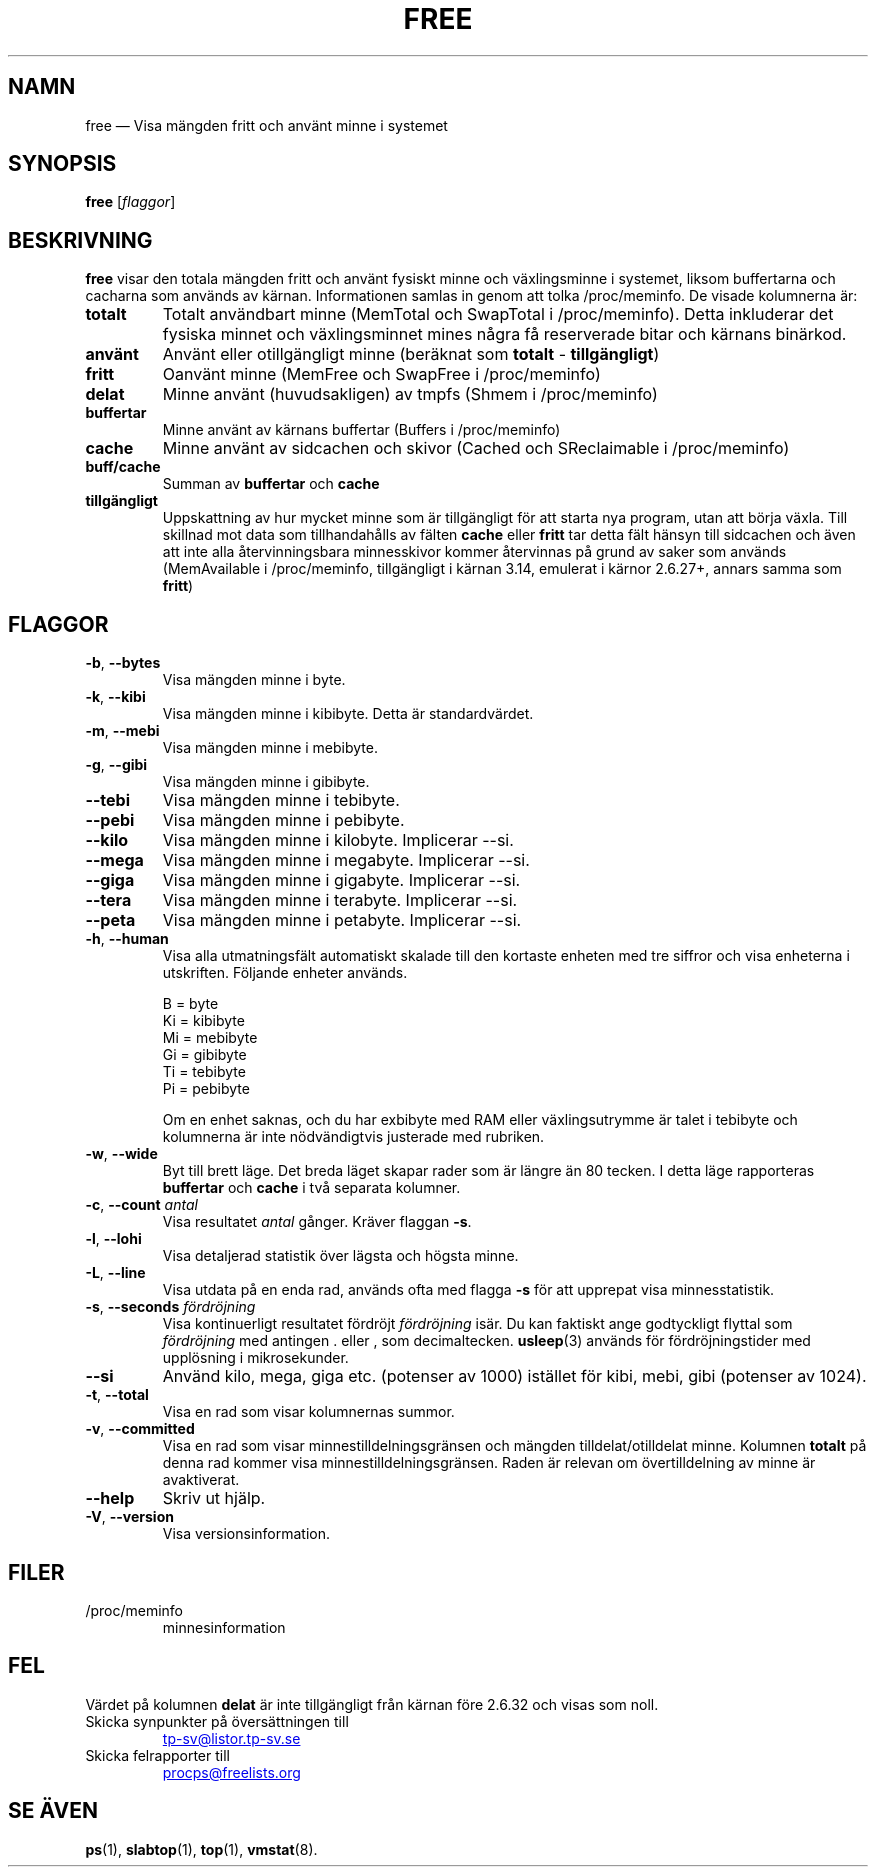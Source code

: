 .\"
.\" Copyright (c) 2011-2023 Craig Small <csmall@dropbear.xyz>
.\" Copyright (c) 2013-2023 Jim Warner <james.warner@comcast.net>
.\" Copyright (c) 2011-2012 Sami Kerola <kerolasa@iki.fi>
.\" Copyright (c) 2002-2003 Albert Cahalan
.\" Copyright (c) 1993      Matt Welsh <mdw@sunsite.unc.edu>
.\"
.\" This program is free software; you can redistribute it and/or modify
.\" it under the terms of the GNU General Public License as published by
.\" the Free Software Foundation; either version 2 of the License, or
.\" (at your option) any later version.
.\"
.\"
.\"*******************************************************************
.\"
.\" This file was generated with po4a. Translate the source file.
.\"
.\"*******************************************************************
.TH FREE 1 2023\-05\-02 procps\-ng Användarkommandon
.SH NAMN
free — Visa mängden fritt och använt minne i systemet
.SH SYNOPSIS
\fBfree\fP [\fIflaggor\fP]
.SH BESKRIVNING
\fBfree\fP visar den totala mängden fritt och använt fysiskt minne och
växlingsminne i systemet, liksom buffertarna och cacharna som används av
kärnan.  Informationen samlas in genom att tolka /proc/meminfo.  De visade
kolumnerna är:
.TP 
\fBtotalt\fP
Totalt användbart minne (MemTotal och SwapTotal i /proc/meminfo). Detta
inkluderar det fysiska minnet och växlingsminnet mines några få reserverade
bitar och kärnans binärkod.
.TP 
\fBanvänt\fP
Använt eller otillgängligt minne (beräknat som \fBtotalt\fP \- \fBtillgängligt\fP)
.TP 
\fBfritt\fP
Oanvänt minne (MemFree och SwapFree i /proc/meminfo)
.TP 
\fBdelat\fP
Minne använt (huvudsakligen) av tmpfs (Shmem i /proc/meminfo)
.TP 
\fBbuffertar\fP
Minne använt av kärnans buffertar (Buffers i /proc/meminfo)
.TP 
\fBcache\fP
Minne använt av sidcachen och skivor (Cached och SReclaimable i
/proc/meminfo)
.TP 
\fBbuff/cache\fP
Summan av \fBbuffertar\fP och \fBcache\fP
.TP 
\fBtillgängligt\fP
Uppskattning av hur mycket minne som är tillgängligt för att starta nya
program, utan att börja växla.  Till skillnad mot data som tillhandahålls av
fälten \fBcache\fP eller \fBfritt\fP tar detta fält hänsyn till sidcachen och även
att inte alla återvinningsbara minnesskivor kommer återvinnas på grund av
saker som används (MemAvailable i /proc/meminfo, tillgängligt i kärnan 3.14,
emulerat i kärnor 2.6.27+, annars samma som \fBfritt\fP)
.SH FLAGGOR
.TP 
\fB\-b\fP, \fB\-\-bytes\fP
Visa mängden minne i byte.
.TP 
\fB\-k\fP, \fB\-\-kibi\fP
Visa mängden minne i kibibyte.  Detta är standardvärdet.
.TP 
\fB\-m\fP, \fB\-\-mebi\fP
Visa mängden minne i mebibyte.
.TP 
\fB\-g\fP, \fB\-\-gibi\fP
Visa mängden minne i gibibyte.
.TP 
\fB\-\-tebi\fP
Visa mängden minne i tebibyte.
.TP 
\fB\-\-pebi\fP
Visa mängden minne i pebibyte.
.TP 
\fB\-\-kilo\fP
Visa mängden minne i kilobyte.  Implicerar \-\-si.
.TP 
\fB\-\-mega\fP
Visa mängden minne i megabyte.  Implicerar \-\-si.
.TP 
\fB\-\-giga\fP
Visa mängden minne i gigabyte.  Implicerar \-\-si.
.TP 
\fB\-\-tera\fP
Visa mängden minne i terabyte.  Implicerar \-\-si.
.TP 
\fB\-\-peta\fP
Visa mängden minne i petabyte.  Implicerar \-\-si.
.TP 
\fB\-h\fP, \fB\-\-human\fP
Visa alla utmatningsfält automatiskt skalade till den kortaste enheten med
tre siffror och visa enheterna i utskriften.  Följande enheter används.
.sp
.nf
  B = byte
  Ki = kibibyte
  Mi = mebibyte
  Gi = gibibyte
  Ti = tebibyte
  Pi = pebibyte
.fi
.sp
Om en enhet saknas, och du har exbibyte med RAM eller växlingsutrymme är
talet i tebibyte och kolumnerna är inte nödvändigtvis justerade med
rubriken.
.TP 
\fB\-w\fP, \fB\-\-wide\fP
Byt till brett läge.  Det breda läget skapar rader som är längre än 80
tecken.  I detta läge rapporteras \fBbuffertar\fP och \fBcache\fP i två separata
kolumner.
.TP 
\fB\-c\fP, \fB\-\-count\fP \fIantal\fP
Visa resultatet \fIantal\fP gånger.  Kräver flaggan \fB\-s\fP.
.TP 
\fB\-l\fP, \fB\-\-lohi\fP
Visa detaljerad statistik över lägsta och högsta minne.
.TP 
\fB\-L\fP, \fB\-\-line\fP
Visa utdata på en enda rad, används ofta med flagga \fB\-s\fP för att upprepat
visa minnesstatistik.
.TP 
\fB\-s\fP, \fB\-\-seconds\fP \fIfördröjning\fP
Visa kontinuerligt resultatet fördröjt \fIfördröjning\fP isär.  Du kan faktiskt
ange godtyckligt flyttal som \fIfördröjning\fP med antingen . eller , som
decimaltecken.  \fBusleep\fP(3) används för fördröjningstider med upplösning i
mikrosekunder.
.TP 
\fB\-\-si\fP
Använd kilo, mega, giga etc. (potenser av 1000) istället för kibi, mebi,
gibi (potenser av 1024).
.TP 
\fB\-t\fP, \fB\-\-total\fP
Visa en rad som visar kolumnernas summor.
.TP 
\fB\-v\fP, \fB\-\-committed\fP
Visa en rad som visar minnestilldelningsgränsen och mängden
tilldelat/otilldelat minne. Kolumnen \fBtotalt\fP på denna rad kommer visa
minnestilldelningsgränsen. Raden är relevan om övertilldelning av minne är
avaktiverat.
.TP 
\fB\-\-help\fP
Skriv ut hjälp.
.TP 
\fB\-V\fP, \fB\-\-version\fP
Visa versionsinformation.
.PD
.SH FILER
.TP 
/proc/meminfo
minnesinformation
.PD
.SH FEL
Värdet på kolumnen \fBdelat\fP är inte tillgängligt från kärnan före 2.6.32 och
visas som noll.
.TP 
Skicka synpunkter på översättningen till
.UR tp\-sv@listor.tp\-sv.se
.UE
.TP
Skicka felrapporter till
.UR procps@freelists.org
.UE
.SH "SE ÄVEN"
\fBps\fP(1), \fBslabtop\fP(1), \fBtop\fP(1), \fBvmstat\fP(8).
